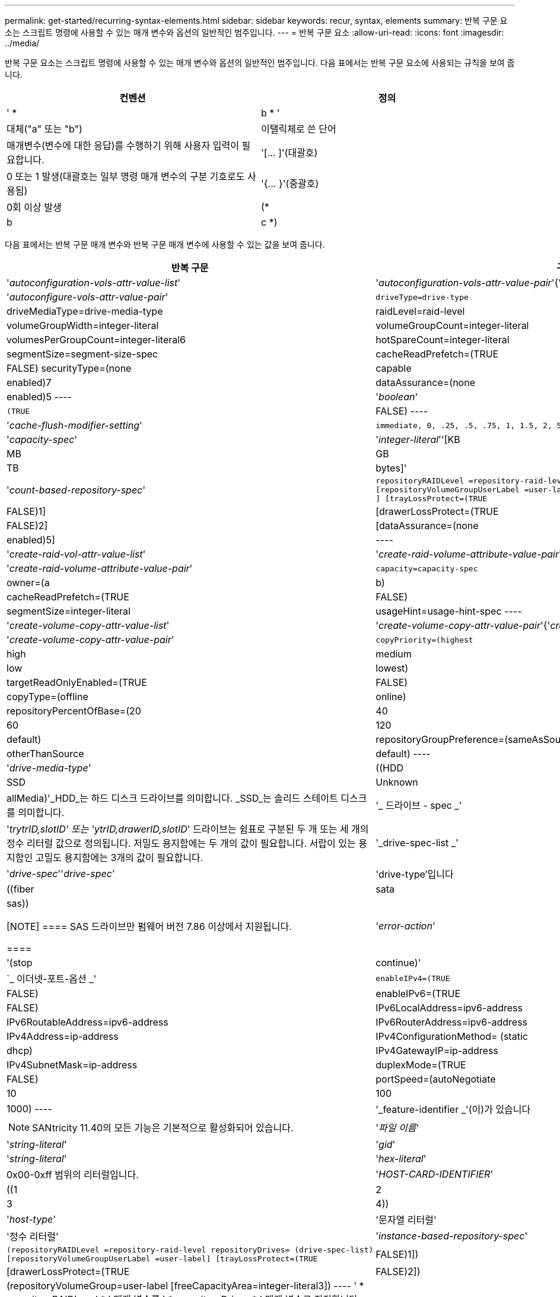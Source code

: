 ---
permalink: get-started/recurring-syntax-elements.html 
sidebar: sidebar 
keywords: recur, syntax, elements 
summary: 반복 구문 요소는 스크립트 명령에 사용할 수 있는 매개 변수와 옵션의 일반적인 범주입니다. 
---
= 반복 구문 요소
:allow-uri-read: 
:icons: font
:imagesdir: ../media/


[role="lead"]
반복 구문 요소는 스크립트 명령에 사용할 수 있는 매개 변수와 옵션의 일반적인 범주입니다. 다음 표에서는 반복 구문 요소에 사용되는 규칙을 보여 줍니다.

[cols="2*"]
|===
| 컨벤션 | 정의 


 a| 
' * a|b * '
 a| 
대체("a" 또는 "b")



 a| 
이탤릭체로 쓴 단어
 a| 
매개변수(변수에 대한 응답)를 수행하기 위해 사용자 입력이 필요합니다.



 a| 
'+[... ]+'(대괄호)
 a| 
0 또는 1 발생(대괄호는 일부 명령 매개 변수의 구분 기호로도 사용됨)



 a| 
'+{... }+'(중괄호)
 a| 
0회 이상 발생



 a| 
(* a|b|c *)
 a| 
대안 중 하나만 선택하십시오

|===
다음 표에서는 반복 구문 매개 변수와 반복 구문 매개 변수에 사용할 수 있는 값을 보여 줍니다.

[cols="2*"]
|===
| 반복 구문 | 구문 값 


 a| 
'_autoconfiguration-vols-attr-value-list_'
 a| 
'_autoconfiguration-vols-attr-value-pair_'{'_autoconfigure-vols-attr-value-pair_'}



 a| 
'_autoconfigure-vols-attr-value-pair_'
 a| 
[listing]
----
driveType=drive-type | driveMediaType=drive-media-type |
raidLevel=raid-level | volumeGroupWidth=integer-literal |
volumeGroupCount=integer-literal | volumesPerGroupCount=integer-literal6|
hotSpareCount=integer-literal | segmentSize=segment-size-spec | cacheReadPrefetch=(TRUE | FALSE)
securityType=(none | capable | enabled)7| dataAssurance=(none | enabled)5
----


 a| 
'_boolean_'
 a| 
[listing]
----
(TRUE | FALSE)
----


 a| 
'_cache-flush-modifier-setting_'
 a| 
[listing]
----
immediate, 0, .25, .5, .75, 1, 1.5, 2, 5, 10, 20, 60, 120, 300, 1200, 3600, infinite
----


 a| 
'_capacity-spec_'
 a| 
'_integer-literal_''[KB|MB|GB|TB|bytes]'



 a| 
'_count-based-repository-spec_'
 a| 
[listing]
----
repositoryRAIDLevel =repository-raid-level repositoryDriveCount=integer-literal
[repositoryVolumeGroupUserLabel =user-label] [driveType=drive-type4
] [trayLossProtect=(TRUE | FALSE)1] | [drawerLossProtect=(TRUE | FALSE)2] |
[dataAssurance=(none | enabled)5] |
----


 a| 
'_create-raid-vol-attr-value-list_'
 a| 
'_create-raid-volume-attribute-value-pair_'{'_create-raid-volume-attribute-value-pair_'}



 a| 
'_create-raid-volume-attribute-value-pair_'
 a| 
[listing]
----
capacity=capacity-spec | owner=(a | b) |
cacheReadPrefetch=(TRUE | FALSE) | segmentSize=integer-literal |
usageHint=usage-hint-spec
----


 a| 
'_create-volume-copy-attr-value-list_'
 a| 
'_create-volume-copy-attr-value-pair_'{'_create-volume-copy-attr-value-pair_'}



 a| 
'_create-volume-copy-attr-value-pair_'
 a| 
[listing]
----
copyPriority=(highest | high | medium | low | lowest) |
targetReadOnlyEnabled=(TRUE | FALSE) | copyType=(offline | online) |
repositoryPercentOfBase=(20 | 40 | 60 | 120 | default) |
repositoryGroupPreference=(sameAsSource | otherThanSource | default)
----


 a| 
'_drive-media-type_'
 a| 
((HDD|SSD|Unknown|allMedia)'_HDD_는 하드 디스크 드라이브를 의미합니다. _SSD_는 솔리드 스테이트 디스크를 의미합니다.



 a| 
'_ 드라이브 - spec _'
 a| 
'_trytrID,slotID' 또는 'ytrID,drawerID,slotID_' 드라이브는 쉼표로 구분된 두 개 또는 세 개의 정수 리터럴 값으로 정의됩니다. 저밀도 용지함에는 두 개의 값이 필요합니다. 서랍이 있는 용지함인 고밀도 용지함에는 3개의 값이 필요합니다.



 a| 
'_drive-spec-list _'
 a| 
'_drive-spec_''_drive-spec_'



 a| 
'drive-type'입니다
 a| 
((fiber | sata | sas))

[NOTE]
====
SAS 드라이브만 펌웨어 버전 7.86 이상에서 지원됩니다.

====


 a| 
'_error-action_'
 a| 
'(stop|continue)'



 a| 
`_ 이더넷-포트-옵션 _'
 a| 
[listing]
----
enableIPv4=(TRUE | FALSE) | enableIPv6=(TRUE | FALSE) |
IPv6LocalAddress=ipv6-address | IPv6RoutableAddress=ipv6-address |
IPv6RouterAddress=ipv6-address | IPv4Address=ip-address |
IPv4ConfigurationMethod= (static | dhcp) | IPv4GatewayIP=ip-address |
IPv4SubnetMask=ip-address | duplexMode=(TRUE | FALSE) | portSpeed=(autoNegotiate | 10 | 100 |
1000)
----


 a| 
'_feature-identifier _'(이)가 있습니다
 a| 
[NOTE]
====
SANtricity 11.40의 모든 기능은 기본적으로 활성화되어 있습니다.

====


 a| 
'_파일 이름_'
 a| 
'_string-literal_'



 a| 
'_gid_'
 a| 
'_string-literal_'



 a| 
'_hex-literal_'
 a| 
0x00-0xff 범위의 리터럴입니다.



 a| 
'_HOST-CARD-IDENTIFIER_'
 a| 
((1 | 2 | 3 | 4))



 a| 
'_host-type_'
 a| 
'문자열 리터럴'|'정수 리터럴'



 a| 
'_instance-based-repository-spec_'
 a| 
[listing]
----
(repositoryRAIDLevel =repository-raid-level repositoryDrives= (drive-spec-list)
[repositoryVolumeGroupUserLabel =user-label] [trayLossProtect=(TRUE | FALSE)1]) |
[drawerLossProtect=(TRUE | FALSE)2]) | (repositoryVolumeGroup=user-label
[freeCapacityArea=integer-literal3])
----
' * repositoryRAIDLevel * ' 매개 변수를 ' * repositoryDrives * ' 매개 변수로 지정합니다. RAID 레벨 또는 볼륨 그룹이 있는 드라이브를 지정하지 마십시오. 볼륨 그룹을 지정할 때 '* trayLossProtect*' 매개 변수의 값을 설정하지 마십시오.



 a| 
'_ip-address_'
 a| 
(*(0-255).(0-255).(0-255).(0-255) *



 a| 
'_IPv6-address _'
 a| 
(*(0-FFFF): (0-FFFF): (0-FFFF): (0-FFFF): (0-FFFF): (0-FFFF): (0-FFFF): (0-FFFF) *

32개의 16진수 문자를 모두 입력해야 합니다.



 a| 
'_iscsi-host-port_'
 a| 
[listing]
----
(1 | 2 | 3 | 4)
----
사용하는 컨트롤러의 유형에 따라 호스트 포트 번호는 2, 3 또는 4일 수 있습니다.



 a| 
'_iscsi-host-port-options_'
 a| 
[listing]
----
IPv4Address=ip-address | IPv6LocalAddress=ipv6-address |
IPv6RoutableAddress=ipv6-address | IPv6RouterAddress=ipv6-address |
enableIPv4=(TRUE | FALSE) | enableIPv6=(TRUE | FALSE) | enableIPv4Priority=(TRUE | FALSE) |
enableIPv6Priority=(TRUE | FALSE) | IPv4ConfigurationMethod=(static | dhcp) |
IPv6ConfigurationMethod= (static | auto) | IPv4GatewayIP=ip-address |
IPv6HopLimit=integer | IPv6NdDetectDuplicateAddress=integer |
IPv6NdReachableTime=time-interval | IPv6NdRetransmitTime=time-interval |
IPv6NdTimeOut=time-interval | IPv4Priority=integer |
IPv6Priority=integer | IPv4SubnetMask=ip-address |
IPv4VlanId=integer | IPv6VlanId=integer |
maxFramePayload=integer | tcpListeningPort=tcp-port-id |
portSpeed=(autoNegotiate | 1 | 10)
----


 a| 
'_iscsiSession_'
 a| 
[listing]
----
[session-identifier]
----


 a| 
'_nvsram-offset_'
 a| 
'_hex-literal_'



 a| 
'_nvsramBitSetting_'
 a| 
'_nvsram-mask, nvsram-value_'='_0x16진수, 0x16진수_'|'_integer-literal_'

'_0x16진수_' 값은 일반적으로 0x00에서 0xff 사이의 값입니다.



 a| 
'_nvsramByteSetting_'
 a| 
'_nvsram-value_'='_0xsexadecimal_'|'_integer-literal_'

'0x16진수' 값은 일반적으로 0x00에서 0xff 사이의 값입니다.



 a| 
'_portID_'
 a| 
[listing]
----
(0-127)
----


 a| 
'_RAID 레벨 _'
 a| 
[listing]
----
(0 | 1 | 3 | 5 | 6)
----


 a| 
'_recover-raid-volume-attr-value-list_'
 a| 
'_recover-raid-volume-attr-value-pair_'{'_recover-raid-volume-attr-value-pair_'}



 a| 
'_recover-raid-volume-attr-value-pair_'
 a| 
[listing]
----
owner=(a|b) |cacheReadPrefetch=(TRUE | FALSE) | dataAssurance=(none | enabled)
----


 a| 
'_repository-raid-level_'
 a| 
[listing]
----
(1 | 3 | 5 | 6)
----


 a| 
'_repository-spec_'
 a| 
인스턴스 기반 리포지토리 사양 | 개수 기반 리포지토리 사양



 a| 
'_segment-size-spec_'
 a| 
'_integer-literal_' - 모든 용량은 base-2에 있습니다.



 a| 
'_SERIAL-NUMBER_'
 a| 
[listing]
----
string-literal
----


 a| 
'_slotID_'
 a| 
고용량 드라이브 트레이의 경우 트레이 ID 값, 서랍 ID 값 및 드라이브의 슬롯 ID 값을 지정합니다. 저용량 드라이브 트레이의 경우, 트레이 ID 값과 드라이브의 슬롯 ID 값을 지정합니다. 용지함 ID 값은 0 ~ 99입니다. 문서함 ID 값은 1에서 5까지.

모든 슬롯 ID 최대값은 24입니다. 슬롯 ID 값은 용지함 모델에 따라 0 또는 1에서 시작합니다.

트레이 ID 값, 문서함 ID 값 및 슬롯 ID 값은 대괄호([])로 묶습니다.

[listing]
----
(drive=\(trayID,[drawerID,]slotID\)|
drives=\(trayID1,[drawerID1,]slotID1 ... trayIDn,[drawerIDn,]slotIDn\) )
----


 a| 
'_test-devices_'
 a| 
[listing]
----
controller=(a|b)
esms=(esm-spec-list)drives=(drive-spec-list)
----


 a| 
'_test-devices-list_'
 a| 
'_test-devices_'{'_test-devices_'}



 a| 
`_ 시간대 -spec _'
 a| 
[listing]
----
(GMT+HH:MM | GMT-HH:MM) [dayLightSaving=HH:MM]
----


 a| 
'_trayID-list _'
 a| 
'_trayID_'{'_trayID_'}



 a| 
'_usage-힌트-spec_'
 a| 
[listing]
----
usageHint=(multiMedia | database | fileSystem)
----
컨트롤러에서 볼륨의 사용 힌트 또는 예상 I/O 특성을 사용하여 적절한 기본 볼륨 세그먼트 크기 및 동적 캐시 읽기 프리페치를 표시합니다. 파일 시스템 및 데이터베이스의 경우 128KB의 세그먼트 크기가 사용됩니다. 멀티미디어의 경우 256KB 세그먼트 크기가 사용됩니다. 세 가지 사용 힌트는 모두 동적 캐시 읽기 프리페치를 설정합니다.



 a| 
'_user-label_'
 a| 
'_string-literal_'

유효한 문자는 영숫자, 대시 및 밑줄입니다.



 a| 
'_user-label-list _'
 a| 
'_user-label_'{'_user-label_'}



 a| 
'_volumeGroup-number _'
 a| 
'_integer-literal_'



 a| 
'_WWID_'
 a| 
'_string-literal_'

|===
1트레이 손실 방지 기능이 작동하려면 구성이 다음 지침을 준수해야 합니다.

[cols="3*"]
|===
| 레벨 | 트레이 손실 방지 기준 | 필요한 최소 용지함 수입니다 


 a| 
디스크 풀
 a| 
디스크 풀에는 하나의 트레이에 두 개 이상의 드라이브가 포함되어 있지 않습니다
 a| 
6



 a| 
RAID 6
 a| 
볼륨 그룹은 단일 트레이에 두 개 이상의 드라이브를 포함하지 않습니다
 a| 
3



 a| 
RAID 3 또는 RAID 5
 a| 
볼륨 그룹의 각 드라이브는 별도의 트레이에 있습니다
 a| 
3



 a| 
RAID 1
 a| 
RAID 1 쌍의 각 드라이브는 별도의 트레이에 있어야 합니다
 a| 
2



 a| 
RAID 0
 a| 
트레이 손실 방지를 달성할 수 없습니다.
 a| 
해당 없음

|===
2드로어 손실 방지 기능이 작동하려면 구성이 다음 지침을 준수해야 합니다.

[cols="3*"]
|===
| 레벨 | 서랍 손실 방지 기준 | 필요한 최소 드로어 수입니다 


 a| 
디스크 풀
 a| 
이 풀에는 5개의 드로어 모두에서 드라이브가 포함되며 각 드로어에 동일한 수의 드라이브가 있습니다. 디스크 풀에 15, 20, 25, 30, 35가 포함된 경우 60개 드라이브 트레이가 드로어 손실 방지를 달성할 수 있습니다. 40, 45, 50, 55 또는 60개 드라이브.
 a| 
5



 a| 
RAID 6
 a| 
볼륨 그룹은 단일 드로어에 2개 이상의 드라이브를 포함하지 않습니다.
 a| 
3



 a| 
RAID 3 또는 RAID 5
 a| 
볼륨 그룹의 각 드라이브는 별도의 드로어에 있습니다.
 a| 
3



 a| 
RAID 1
 a| 
미러링된 쌍의 각 드라이브는 별도의 드로어에 위치해야 합니다.
 a| 
2



 a| 
RAID 0
 a| 
문서함 손실 방지를 달성할 수 없습니다.
 a| 
해당 없음

|===
볼륨 그룹이 여러 개의 트레이에 걸쳐 있는 저장소 배열 구성이 있는 경우 용지함 손실 보호 설정이 용지함 손실 보호 설정과 일치하는지 확인해야 합니다. 트레이 손실 방지 없이 드로어 손실 방지 기능을 사용할 수 있습니다. 용지함 손실 방지 기능이 없으면 용지함 손실 방지 기능을 사용할 수 없습니다. '* trayLossProtect*' 매개변수와 '* drawerLossProtect*' 매개변수가 동일한 값으로 설정되지 않으면 스토리지 배열이 오류 메시지를 반환하고 스토리지 배열 구성이 생성되지 않습니다.

3 여유 용량 영역이 있는지 확인하려면 'show volumeGroup' 명령을 실행합니다.

4 기본 드라이브(드라이브 유형)는 'AS'입니다.

스토리지 배열에 한 가지 드라이브 유형만 있는 경우, '* DriveType*' 매개변수는 필요하지 않습니다. '* DriveType*' 파라미터를 사용하는 경우에는 '* hotSpareCount*' 매개변수와 '* volumeGroupWidth*' 매개변수도 사용해야 합니다.

5 ' * dataAssurance * ' 매개변수는 DA(Data Assurance) 기능과 관련이 있습니다.

DA(Data Assurance) 기능은 전체 스토리지 시스템에서 데이터 무결성을 향상시킵니다. DA를 사용하면 호스트와 드라이브 간에 데이터가 이동할 때 발생할 수 있는 오류를 스토리지 시스템에서 확인할 수 있습니다. 이 기능을 활성화하면 스토리지 배열은 볼륨의 각 데이터 블록에 오류 검사 코드(순환 중복 검사 또는 CRC라고도 함)를 추가합니다. 데이터 블록이 이동된 후 스토리지 배열은 이러한 CRC 코드를 사용하여 전송 중에 오류가 발생했는지 확인합니다. 잠재적으로 손상된 데이터는 디스크에 기록되거나 호스트에 반환되지 않습니다.

DA 기능을 사용하려면 DA를 지원하는 드라이브만 포함된 풀 또는 볼륨 그룹으로 시작하십시오. 그런 다음 DA 가능 볼륨을 생성합니다. 마지막으로 DA를 지원하는 I/O 인터페이스를 사용하여 이러한 DA 지원 볼륨을 호스트에 매핑합니다. DA를 지원하는 I/O 인터페이스로는 InfiniBand를 통한 파이버 채널, SAS 및 iSER(RDMA/IB용 iSCSI 확장) 등이 있습니다. DA는 이더넷을 통한 iSCSI 또는 InfiniBand를 통한 SRP에서 지원되지 않습니다.

[NOTE]
====
필요한 모든 하드웨어와 I/O 인터페이스가 DA 지원 가능한 경우, ' * dataAssurance * ' 매개변수를 '사용'으로 설정한 다음 DA를 특정 작업에 사용할 수 있습니다. 예를 들어, DA 지원 드라이브를 포함하는 볼륨 그룹을 생성한 다음 해당 볼륨 그룹 내에서 DA 지원 볼륨을 생성할 수 있습니다. DA 지원 볼륨을 사용하는 다른 작업에는 DA 기능을 지원하는 옵션이 있습니다.

====
6 ' * volumesPerGroupCount * ' 매개변수는 볼륨 그룹당 동일한 용량의 수입니다.

7 ' * securityType * ' 매개 변수를 사용하면 생성 중인 볼륨 그룹의 보안 설정을 지정할 수 있습니다. 또한 모든 볼륨은 사용자가 선택한 보안 설정으로 설정됩니다. 보안 설정을 설정하는 데 사용할 수 있는 옵션은 다음과 같습니다.

* "없음" -- 볼륨 그룹이 안전하지 않습니다.
* "Capable" -- 볼륨 그룹은 보안이 가능하지만 보안이 활성화되지 않았습니다.
* "활성화됨" -- 볼륨 그룹이 보안이 활성화되어 있습니다.


[NOTE]
====
'* securityType=enabled*'를 설정하려면 스토리지 배열에 대한 스토리지 배열 보안 키가 이미 생성되어 있어야 합니다. 스토리지 배열 보안 키를 생성하려면 "create storageArray securityKey" 명령을 사용합니다.

====